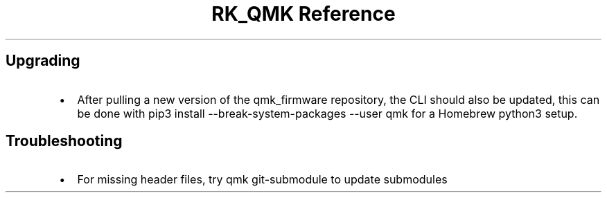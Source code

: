 .\" Automatically generated by Pandoc 3.6
.\"
.TH "RK_QMK Reference" "" "" ""
.SH Upgrading
.IP \[bu] 2
After pulling a new version of the \f[CR]qmk_firmware\f[R] repository,
the CLI should also be updated, this can be done with
\f[CR]pip3 install \-\-break\-system\-packages \-\-user qmk\f[R] for a
Homebrew \f[CR]python3\f[R] setup.
.SH Troubleshooting
.IP \[bu] 2
For missing header files, try \f[CR]qmk git\-submodule\f[R] to update
submodules
